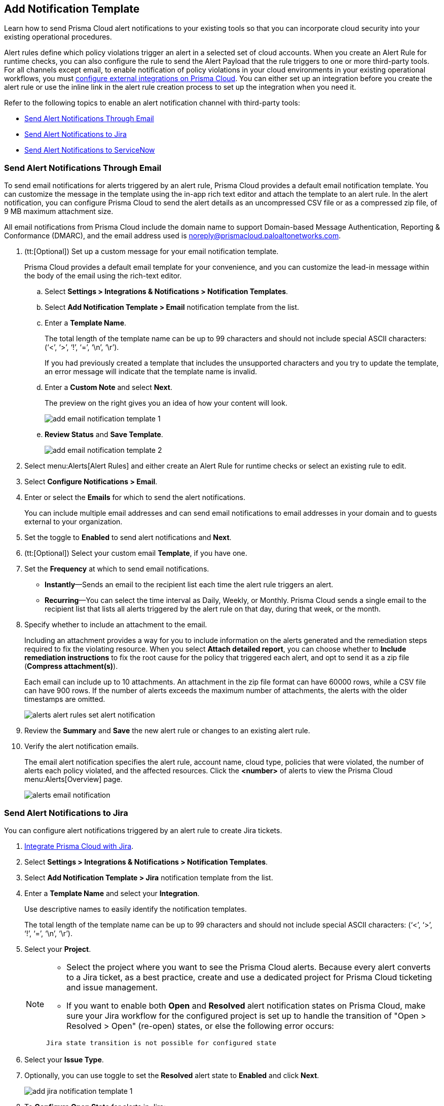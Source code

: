 == Add Notification Template

Learn how to send Prisma Cloud alert notifications to your existing tools so that you can incorporate cloud security into your existing operational procedures.

Alert rules define which policy violations trigger an alert in a selected set of cloud accounts. When you create an Alert Rule for runtime checks, you can also configure the rule to send the Alert Payload that the rule triggers to one or more third-party tools. For all channels except email, to enable notification of policy violations in your cloud environments in your existing operational workflows, you must xref:configure-external-integrations-on-prisma-cloud/configure-external-integrations-on-prisma-cloud.adoc[configure external integrations on Prisma Cloud]. You can either set up an integration before you create the alert rule or use the inline link in the alert rule creation process to set up the integration when you need it.

//On some integrations, such as Google CSCC, AWS Security Hub, PagerDuty, and ServiceNow, Prisma Cloud can send a state-change notification to resolve an incident when the issue that generated the alert is resolved manually or if the resource was updated in the cloud environment and the service learns that the violation is fixed.

Refer to the following topics to enable an alert notification channel with third-party tools:

//* xref:#id84f16f30-a2d0-44b7-85b2-4beaaef2f5bc[Send Alert Notifications to Amazon SQS]
//* xref:#id2fae8293-c6fa-4a83-90e6-ec4c92bb2afd[Send Alert Notifications to Azure Service Bus Queue]
* xref:#add-email-notification-template[Send Alert Notifications Through Email]
//* xref:#id5813ca2f-759a-4464-a561-c995e99779ed[Send Alert Notifications to a Slack Channel]
//* xref:#iddf5e64a0-630d-4dbd-8cbb-0c9d785f3c25[Send Alert Notifications to Splunk]
* xref:#add-jira-notification-template[Send Alert Notifications to Jira]
//* xref:#idd57f95ff-7246-48c9-85d0-4eae0185b827[Send Alert Notifications to Google Cloud SCC]
* xref:#add-servicenow-notification-template[Send Alert Notifications to ServiceNow]
//* xref:#id408f7a0a-fcb6-4847-81a1-eca436daa986[Send Alert Notifications to Webhooks]
//* xref:#idecf7e98c-435e-44ae-a97d-21bd047ff372[Send Alert Notifications to PagerDuty]
//* xref:#idc8014659-a348-4cf7-b655-5f864c3962b4[Send Alert Notifications to AWS Security Hub]
//* xref:#id09effce5-3030-43da-aecc-86e86ff88e78[Send Alert Notifications to Microsoft Teams]
//* xref:#id90a4c3cd-b459-4946-b041-a6b864064797[Send Alert Notifications to Cortex XSOAR]


[.task]
[#add-email-notification-template]
=== Send Alert Notifications Through Email

To send email notifications for alerts triggered by an alert rule, Prisma Cloud provides a default email notification template. You can customize the message in the template using the in-app rich text editor and attach the template to an alert rule. In the alert notification, you can configure Prisma Cloud to send the alert details as an uncompressed CSV file or as a compressed zip file, of 9 MB maximum attachment size.

All email notifications from Prisma Cloud include the domain name to support Domain-based Message Authentication, Reporting & Conformance (DMARC), and the email address used is noreply@prismacloud.paloaltonetworks.com.

[.procedure]
. (tt:[Optional]) Set up a custom message for your email notification template.
+
Prisma Cloud provides a default email template for your convenience, and you can customize the lead-in message within the body of the email using the rich-text editor.

.. Select *Settings > Integrations & Notifications > Notification Templates*.

.. Select *Add Notification Template > Email* notification template from the list.

.. Enter a *Template Name*.
+
The total length of the template name can be up to 99 characters and should not include special ASCII characters: (‘<’, ‘>’, ‘!’, ‘=’, ‘\n’, ‘\r’).
+
If you had previously created a template that includes the unsupported characters and you try to update the template, an error message will indicate that the template name is invalid.

.. Enter a *Custom Note* and select *Next*.
+
The preview on the right gives you an idea of how your content will look.
//+
//image::administration/alert-rules-custom-email-notification.png[]
+
image::administration/add-email-notification-template-1.png[]

.. *Review Status* and *Save Template*.
//+
//image::administration/alert-rules-custom-email-review-status.png[]
+
image::administration/add-email-notification-template-2.png[]

. Select menu:Alerts[Alert Rules] and either create an Alert Rule for runtime checks or select an existing rule to edit.

. Select *Configure Notifications > Email*.

. Enter or select the *Emails* for which to send the alert notifications.
+
You can include multiple email addresses and can send email notifications to email addresses in your domain and to guests external to your organization.

. Set the toggle to *Enabled* to send alert notifications and *Next*.

. (tt:[Optional]) Select your custom email *Template*, if you have one.

. Set the *Frequency* at which to send email notifications.
+
* *Instantly*—Sends an email to the recipient list each time the alert rule triggers an alert.
* *Recurring*—You can select the time interval as Daily, Weekly, or Monthly. Prisma Cloud sends a single email to the recipient list that lists all alerts triggered by the alert rule on that day, during that week, or the month.

. Specify whether to include an attachment to the email.
+
Including an attachment provides a way for you to include information on the alerts generated and the remediation steps required to fix the violating resource. When you select *Attach detailed report*, you can choose whether to *Include remediation instructions* to fix the root cause for the policy that triggered each alert, and opt to send it as a zip file (*Compress attachment(s)*).
+
Each email can include up to 10 attachments. An attachment in the zip file format can have 60000 rows, while a CSV file can have 900 rows. If the number of alerts exceeds the maximum number of attachments, the alerts with the older timestamps are omitted.
+
image::administration/alerts/alerts-alert-rules-set-alert-notification.png[]

. Review the *Summary* and *Save* the new alert rule or changes to an existing alert rule.

. Verify the alert notification emails.
+
The email alert notification specifies the alert rule, account name, cloud type, policies that were violated, the number of alerts each policy violated, and the affected resources. Click the *<number>* of alerts to view the Prisma Cloud menu:Alerts[Overview] page.
+
image::administration/alerts/alerts-email-notification.png[]

[.task]
[#add-jira-notification-template]
=== Send Alert Notifications to Jira

You can configure alert notifications triggered by an alert rule to create Jira tickets.

[.procedure]
. xref:configure-external-integrations-on-prisma-cloud/integrate-prisma-cloud-with-jira.adoc[Integrate Prisma Cloud with Jira].

. Select *Settings > Integrations & Notifications > Notification Templates*.

. Select *Add Notification Template > Jira* notification template from the list.

. Enter a *Template Name* and select your *Integration*.
+
Use descriptive names to easily identify the notification templates.
+
The total length of the template name can be up to 99 characters and should not include special ASCII characters: (‘<’, ‘>’, ‘!’, ‘=’, ‘\n’, ‘\r’).

. Select your *Project*.
+
[NOTE]
====
* Select the project where you want to see the Prisma Cloud alerts. Because every alert converts to a Jira ticket, as a best practice, create and use a dedicated project for Prisma Cloud ticketing and issue management.

* If you want to enable both *Open* and *Resolved* alert notification states on Prisma Cloud, make sure your Jira workflow for the configured project is set up to handle the transition of "Open > Resolved > Open" (re-open) states, or else the following error occurs:
----
Jira state transition is not possible for configured state
----
====

. Select your *Issue Type*.

. Optionally, you can use toggle to set the *Resolved* alert state to *Enabled* and click *Next*.
+
image::administration/add-jira-notification-template-1.png[]

. To *Configure Open State* for alerts in Jira:

.. Select the *Jira Fields* that you would like to populate.
+
[NOTE]
====
The Jira fields that are defined as mandatory in your project are already selected and included in the alert.
====
+
image::administration/add-jira-notification-template-2.png[]

.. Select the Jira *State*.

.. Select information that goes in to *Summary* and *Description* from the alert payload.

.. Select the *Reporter* for your alert from users listed in your Jira project.
+
[NOTE]
====
This option is available only if the administrator who set up this integration has the appropriate privileges to modify the reporter settings on Jira.
====

. If you have *Enabled* the *Resolved* alert state, then repeat the above steps to *Configure Resolved State* for alerts in Jira.

. Select *Next*.

. Check the *Review Status* summary and click *Test Template*.

. *Save Template* after you receive the Notification template tested successfully message.
+
image::administration/add-jira-notification-template-3.png[]
+
You can clone, edit, or delete the notification from *Actions*.
+
After you set up the integration successfully, you can use the Get Status link in *Settings > Integrations & Notifications > Integrations* to periodically check the integration status.
+
image::administration/get-status.png[]

//. xref:../manage-prisma-cloud-alerts/create-an-alert-rule.adoc#idd1af59f7-792f-42bf-9d63-12d29ca7a950[Create an Alert Rule for Run-Time Checks] or modify an existing rule to send alerts to Jira.
//. Select "Alerts > Alert Rules" and either xref:create-an-alert-rule.adoc#idd1af59f7-792f-42bf-9d63-12d29ca7a950[Create an Alert Rule for Run-Time Checks] or select an existing rule to edit.
//. Navigate to "Configure Notifications > Jira".
//. Select the Jira *Templates* to use for creating tickets based on the alert payload data for alerts that are triggered by this alert rule.
//. Set the toggle to *Enabled* to send notifications and *Next*.//+
//image::administration/alert-rule-jira.png[]
//. Review the *Summary* and *Save* the new alert rule or your changes to an existing alert rule.

[.task]
[#add-servicenow-notification-template]
=== Send Alert Notifications to ServiceNow

You can send alert notifications to ServiceNow.

[.procedure]
. xref:configure-external-integrations-on-prisma-cloud/integrate-prisma-cloud-with-servicenow.adoc[Integrate Prisma Cloud with ServiceNow].

. Select menu:Alerts[Alert Rules] and either create an Alert Rule for runtime checks or select an existing rule to edit.

. Select *Settings > Integrations & Notifications > Notification Templates*.

. Select *Add Notification Template > ServiceNow* notification template from the list.
+
image::administration/add-servicenow-notification-template-1.png[]

//to add remaining steps and screenshots